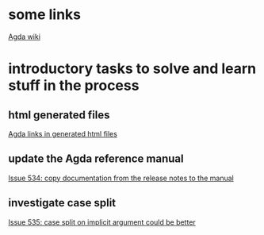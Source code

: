 * some links
[[http://wiki.portal.chalmers.se/agda/pmwiki.php][Agda wiki]]


* introductory tasks to solve and learn stuff in the process
** html generated files
   [[https://lists.chalmers.se/pipermail/agda/2011/003615.html][Agda links in generated html files]]

** update the Agda reference manual
   [[http://code.google.com/p/agda/issues/detail?id=534][Issue 534: copy documentation from the release notes to the manual]]

** investigate case split 
   [[http://code.google.com/p/agda/issues/detail?id=535][Issue 535: case split on implicit argument could be better]]